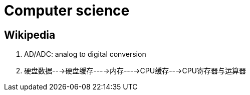 [[tech_computer_science]]
= Computer science

== Wikipedia

1. AD/ADC: analog to digital conversion
2. 硬盘数据--->硬盘缓存---->内存---->CPU缓存--->CPU寄存器与运算器
